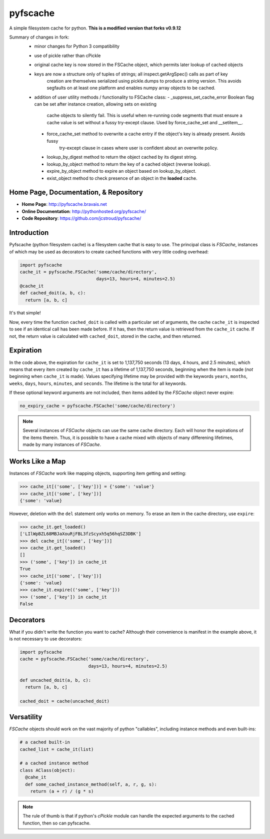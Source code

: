 pyfscache
=========

A simple filesystem cache for python. **This is a modified version that forks v0.9.12**

Summary of changes in fork:
 - minor changes for Python 3 compatibility
 - use of pickle rather than cPickle
 - original cache key is now stored in the FSCache object, which permits later lookup of cached objects
 - keys are now a structure only of tuples of strings; all inspect.getArgSpec() calls as part of key 
     creation are themselves serialized using pickle.dumps to produce a string version. This avoids 
     segfaults on at least one platform and enables numpy array objects to be cached.
 - addition of user utility methods / functionality to FSCache class:
   - _suppress_set_cache_error Boolean flag can be set after instance creation, allowing sets on existing
      cache objects to silently fail. This is useful when re-running code segments that must ensure a
      cache value is set without a fussy try-except clause. Used by force_cache_set and __setitem__.
  - force_cache_set method to overwrite a cache entry if the object's key is already present. Avoids fussy
      try-except clause in cases where user is confident about an overwrite policy.
  - lookup_by_digest method to return the object cached by its digest string.
  - lookup_by_object method to return the key of a cached object (reverse lookup).
  - expire_by_object method to expire an object based on lookup_by_object.
  - exist_object method to check presence of an object in the **loaded** cache.

Home Page, Documentation, & Repository
--------------------------------------

- **Home Page**: http://pyfscache.bravais.net
- **Online Documentation**: http://pythonhosted.org/pyfscache/
- **Code Repository**: https://github.com/jcstroud/pyfscache/


Introduction
------------

Pyfscache (python filesystem cache) is a filesystem cache
that is easy to use. The principal class is `FSCache`,
instances of which may be used as decorators to create cached
functions with very little coding overhead:

.. code-block:: python

    import pyfscache
    cache_it = pyfscache.FSCache('some/cache/directory',
                                 days=13, hours=4, minutes=2.5)
    @cache_it
    def cached_doit(a, b, c):
      return [a, b, c]

It's that simple!

Now, every time the function ``cached_doit`` is called with a
particular set of arguments, the cache ``cache_it`` is inspected
to see if an identical call has been made before. If it has, then
the return value is retrieved from the ``cache_it`` cache. If not,
the return value is calculated with ``cached_doit``, stored in
the cache, and then returned.


Expiration
----------

In the code above, the expiration for ``cache_it`` is set to
1,137,750 seconds (13 days, 4 hours, and 2.5 minutes),
which means that every item created by ``cache_it`` has a lifetime
of 1,137,750 seconds, beginning when the item is made (*not*
beginning when ``cache_it`` is made). Values specifying lifetime
may be provided with the keywords ``years``, ``months``, ``weeks``,
``days``, ``hours``, ``minutes``, and ``seconds``. The lifetime is
the total for all keywords.

If these optional keyword arguments are not included, then items
added by the `FSCache` object never expire:

.. code-block:: python

    no_expiry_cache = pyfscache.FSCache('some/cache/directory')

.. note::

    Several instances of `FSCache` objects
    can use the same cache directory. Each will honor
    the expirations of the items therein. Thus, it is possible
    to have a cache mixed with objects of many differening
    lifetimes, made by many instances of
    `FSCache`.


Works Like a Map
----------------

Instances of `FSCache` work like mapping objects, supporting
item getting and setting:

.. code-block:: python

    >>> cache_it[('some', ['key'])] = {'some': 'value'}
    >>> cache_it[('some', ['key'])]
    {'some': 'value}

However, deletion with the ``del`` statement only works on memory.
To erase an item in the cache directory, use ``expire``:

.. code-block:: python

    >>> cache_it.get_loaded()
    ['LIlWpBZL68MBJaXouRjFBL3fzScyxh5q56hqSZ3DBK']
    >>> del cache_it[('some', ['key'])]
    >>> cache_it.get_loaded()
    []
    >>> ('some', ['key']) in cache_it
    True
    >>> cache_it[('some', ['key'])]
    {'some': 'value}
    >>> cache_it.expire(('some', ['key']))
    >>> ('some', ['key']) in cache_it
    False

Decorators
----------

What if you didn't write the function you want to cache?
Although their convenience is manifest in the example above,
it is not necessary to use decorators:

.. code-block:: python

    import pyfscache
    cache = pyfscache.FSCache('some/cache/directory',
                              days=13, hours=4, minutes=2.5)

    def uncached_doit(a, b, c):
      return [a, b, c]

    cached_doit = cache(uncached_doit)


Versatility
-----------

`FSCache` objects should work on the vast majority of python
"callables", including instance methods and even built-ins:

.. code-block:: python

    # a cached built-in
    cached_list = cache_it(list)

    # a cached instance method
    class AClass(object):
      @cahe_it
      def some_cached_instance_method(self, a, r, g, s):
        return (a + r) / (g * s)

.. note::

           The rule of thumb is that if python's *cPickle* module
           can handle the expected arguments to the cached function,
           then so can pyfscache.
